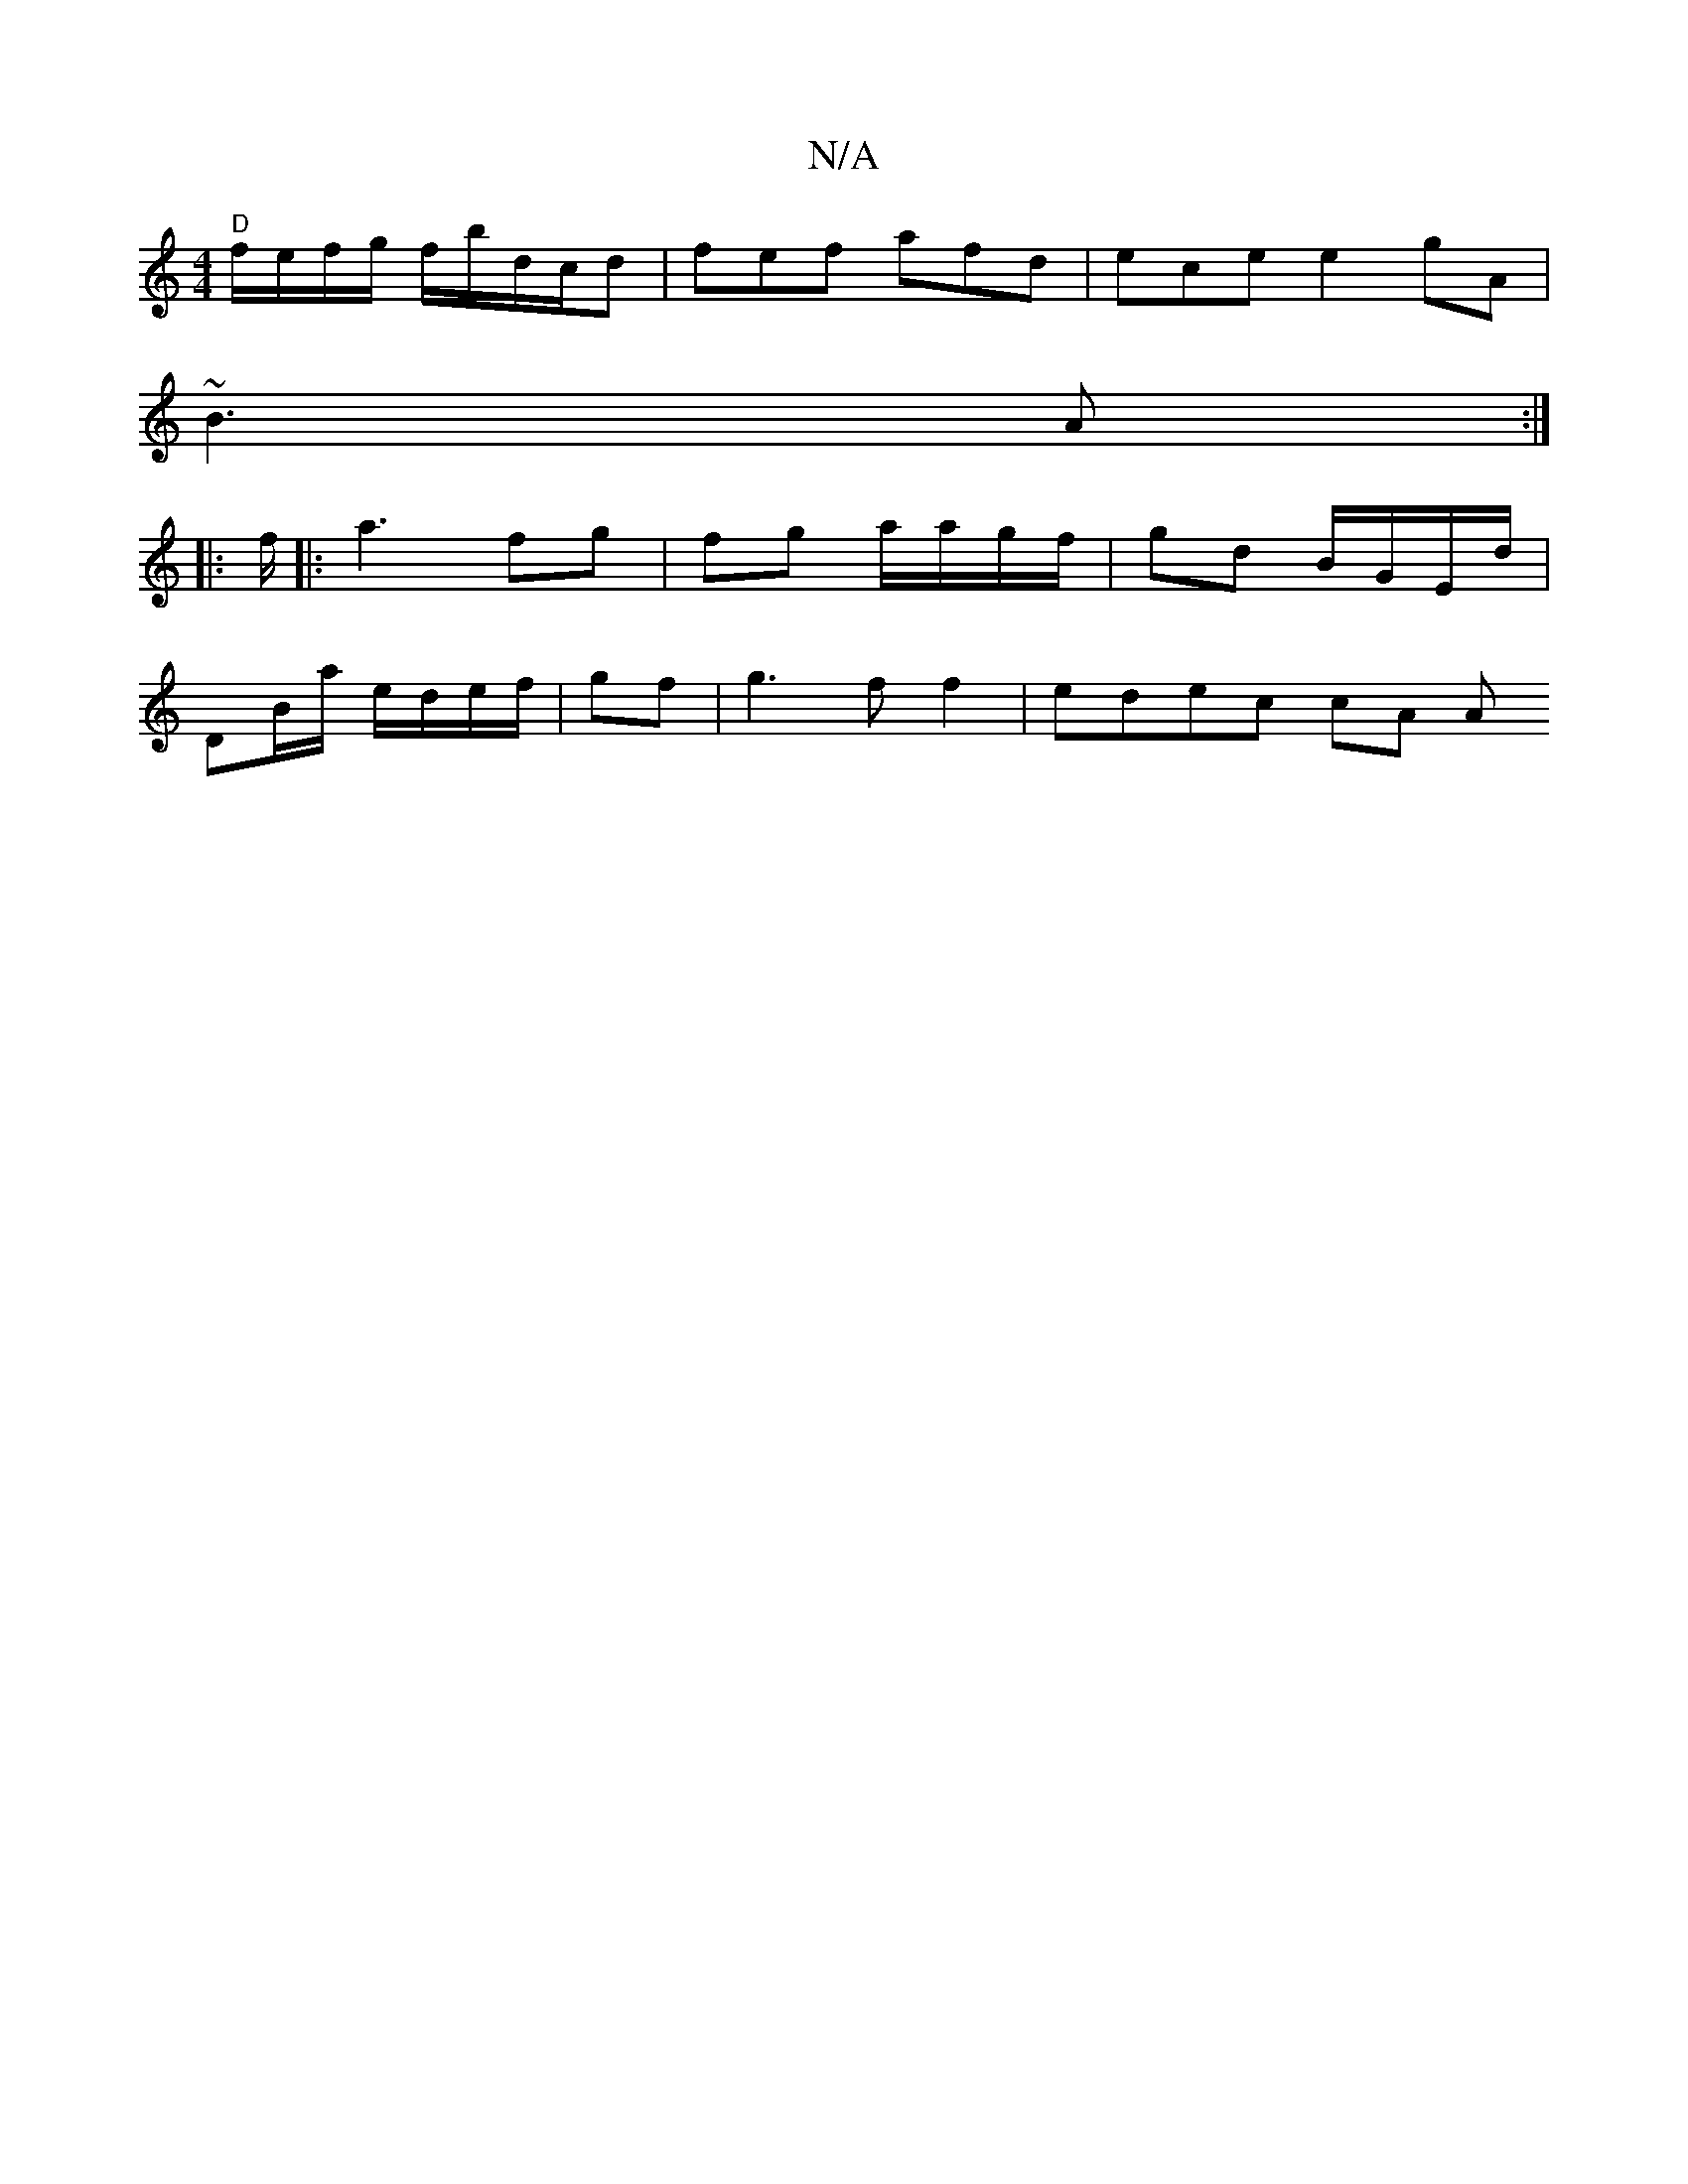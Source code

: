 X:1
T:N/A
M:4/4
R:N/A
K:Cmajor
":|| cBnA GE|"G7/ "A/B/.A/)"f/g/a/a/ | "Am"f/e/g/B/|[c3a2e|e2) "Am7"ee|
"D"f/e/f/g/ f/b/d/c/d|fef afd|ece e2 gA|
~B3A :|
|:f/|:a3 fg | fg a/a/g/f/ | gd B/G/E/d/ |
DB/a/ e/d/e/f/ | gf|g3ff2 | edec cA A